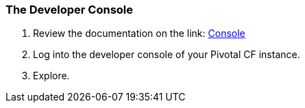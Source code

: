 === The Developer Console

. Review the documentation on the link: http://docs.pivotal.io/pivotalcf/console/dev-console.html[Console]

. Log into the developer console of your Pivotal CF instance.

. Explore.
